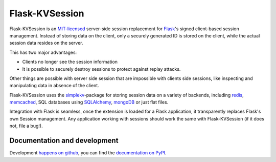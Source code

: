 Flask-KVSession
===============

Flask-KVSession is an `MIT-licensed
<https://github.com/mbr/flask-kvsession/blob/master/LICENSE>`_ server-side
session replacement for `Flask <http://flask.pocoo.org>`_'s signed
client-based session management. Instead of storing data on the client, only a
securely generated ID is stored on the client, while the actual session data
resides on the server.

This has two major advantages:

* Clients no longer see the session information
* It is possible to securely destroy sessions to protect against replay
  attacks.

Other things are possible with server side session that are impossible with
clients side sessions, like inspecting and manipulating data in absence of the
client.

Flask-KVSession uses the `simplekv <http://github.com/mbr/simplekv>`_-package
for storing session data on a variety of backends, including `redis
<http://redis.io>`_, `memcached <http://memcached.org>`_, SQL databases using
`SQLAlchemy <http://sqlalchemy.org>`_, `mongoDB <http://www.mongodb.org/>`_ or
just flat files.

Integration with Flask is seamless, once the extension is loaded for a Flask
application, it transparently replaces Flask's own Session management. Any
application working with sessions should work the same with Flask-KVSession
(if it does not, file a bug!).


Documentation and development
-----------------------------

Development `happens on github <https://github.com/mbr/flask-kvsession/>`_,
you can find the `documentation on PyPI
<http://pythonhosted.org/Flask-KVSession>`_.
